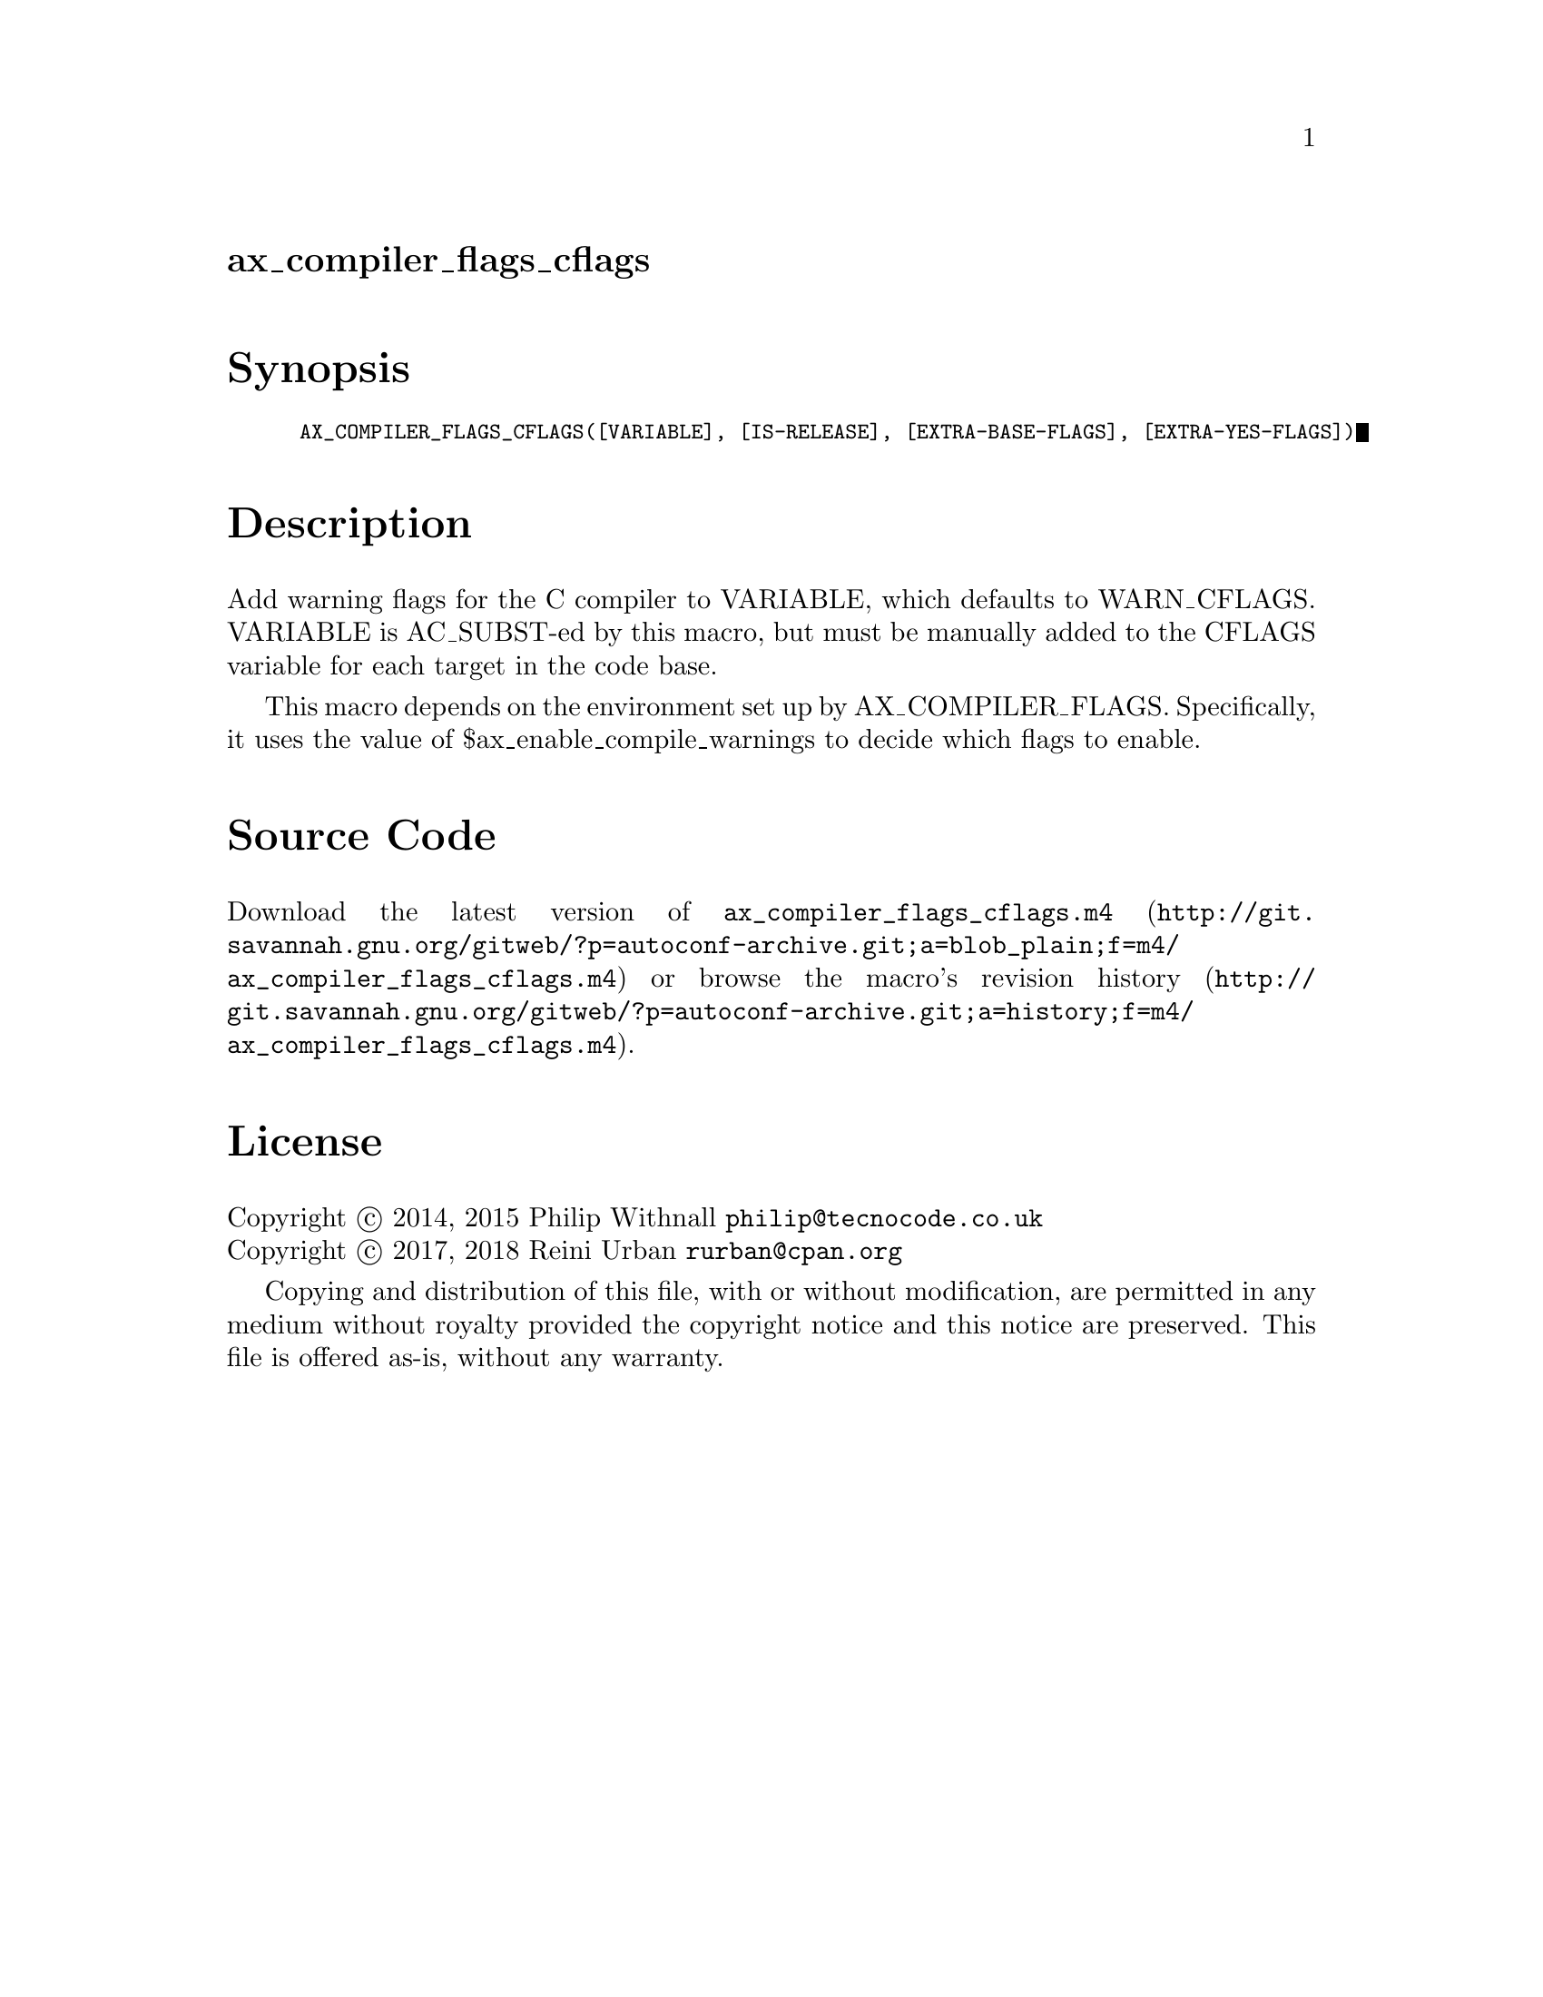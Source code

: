 @node ax_compiler_flags_cflags
@unnumberedsec ax_compiler_flags_cflags

@majorheading Synopsis

@smallexample
AX_COMPILER_FLAGS_CFLAGS([VARIABLE], [IS-RELEASE], [EXTRA-BASE-FLAGS], [EXTRA-YES-FLAGS])
@end smallexample

@majorheading Description

Add warning flags for the C compiler to VARIABLE, which defaults to
WARN_CFLAGS.  VARIABLE is AC_SUBST-ed by this macro, but must be
manually added to the CFLAGS variable for each target in the code base.

This macro depends on the environment set up by AX_COMPILER_FLAGS.
Specifically, it uses the value of $ax_enable_compile_warnings to decide
which flags to enable.

@majorheading Source Code

Download the
@uref{http://git.savannah.gnu.org/gitweb/?p=autoconf-archive.git;a=blob_plain;f=m4/ax_compiler_flags_cflags.m4,latest
version of @file{ax_compiler_flags_cflags.m4}} or browse
@uref{http://git.savannah.gnu.org/gitweb/?p=autoconf-archive.git;a=history;f=m4/ax_compiler_flags_cflags.m4,the
macro's revision history}.

@majorheading License

@w{Copyright @copyright{} 2014, 2015 Philip Withnall @email{philip@@tecnocode.co.uk}} @* @w{Copyright @copyright{} 2017, 2018 Reini Urban @email{rurban@@cpan.org}}

Copying and distribution of this file, with or without modification, are
permitted in any medium without royalty provided the copyright notice
and this notice are preserved.  This file is offered as-is, without any
warranty.

